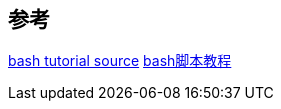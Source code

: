 

== 参考
https://github.com/wangdoc/bash-tutorial[bash tutorial source]
https://wangdoc.com/bash/[bash脚本教程]
